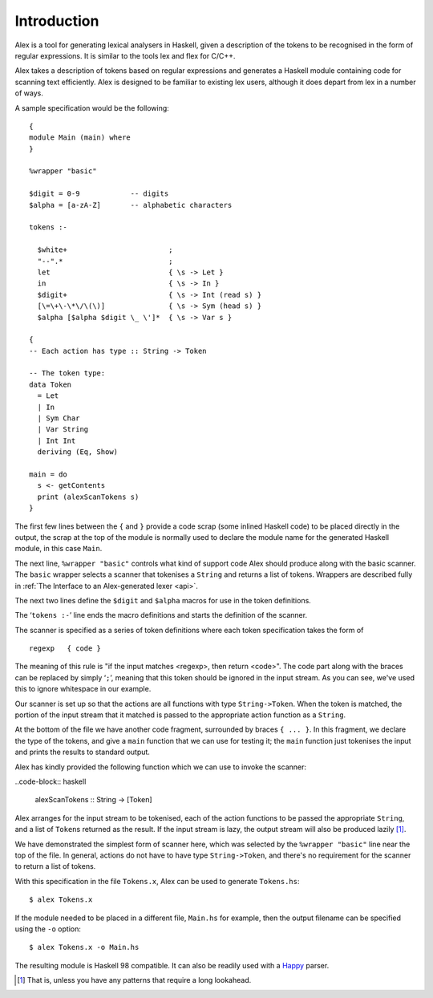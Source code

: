 
Introduction
============

Alex is a tool for generating lexical analysers in Haskell, given a
description of the tokens to be recognised in the form of regular
expressions. It is similar to the tools lex and flex for C/C++.

Alex takes a description of tokens based on regular expressions and
generates a Haskell module containing code for scanning text
efficiently. Alex is designed to be familiar to existing lex users,
although it does depart from lex in a number of ways.

A sample specification would be the following::

   {
   module Main (main) where
   }

   %wrapper "basic"

   $digit = 0-9            -- digits
   $alpha = [a-zA-Z]       -- alphabetic characters

   tokens :-

     $white+                        ;
     "--".*                         ;
     let                            { \s -> Let }
     in                             { \s -> In }
     $digit+                        { \s -> Int (read s) }
     [\=\+\-\*\/\(\)]               { \s -> Sym (head s) }
     $alpha [$alpha $digit \_ \']*  { \s -> Var s }

   {
   -- Each action has type :: String -> Token

   -- The token type:
   data Token
     = Let
     | In
     | Sym Char
     | Var String
     | Int Int
     deriving (Eq, Show)

   main = do
     s <- getContents
     print (alexScanTokens s)
   }

The first few lines between the ``{`` and ``}`` provide a code scrap
(some inlined Haskell code) to be placed directly in the output, the
scrap at the top of the module is normally used to declare the module
name for the generated Haskell module, in this case ``Main``.

The next line, ``%wrapper "basic"`` controls what kind of support code
Alex should produce along with the basic scanner. The ``basic`` wrapper
selects a scanner that tokenises a ``String`` and returns a list of
tokens. Wrappers are described fully in :ref:`The Interface to an
Alex-generated lexer <api>`.

The next two lines define the ``$digit`` and ``$alpha`` macros for use
in the token definitions.

The ‘\ ``tokens :-``\ ’ line ends the macro definitions and starts the
definition of the scanner.

The scanner is specified as a series of token definitions where each
token specification takes the form of

::

   regexp   { code }

The meaning of this rule is "if the input matches <regexp>, then return
<code>". The code part along with the braces can be replaced by simply
‘\ ``;``\ ’, meaning that this token should be ignored in the input
stream. As you can see, we've used this to ignore whitespace in our
example.

Our scanner is set up so that the actions are all functions with type
``String->Token``. When the token is matched, the portion of the input
stream that it matched is passed to the appropriate action function as a
``String``.

At the bottom of the file we have another code fragment, surrounded by
braces ``{ ... }``. In this fragment, we declare the type of the tokens,
and give a ``main`` function that we can use for testing it; the
``main`` function just tokenises the input and prints the results to
standard output.

Alex has kindly provided the following function which we can use to
invoke the scanner:

..code-block:: haskell

   alexScanTokens :: String -> [Token]

Alex arranges for the input stream to be tokenised, each of the action
functions to be passed the appropriate ``String``, and a list of
``Token``\ s returned as the result. If the input stream is lazy, the
output stream will also be produced lazily [1]_.

We have demonstrated the simplest form of scanner here, which was
selected by the ``%wrapper "basic"`` line near the top of the file. In
general, actions do not have to have type ``String->Token``, and there's
no requirement for the scanner to return a list of tokens.

With this specification in the file ``Tokens.x``, Alex can be used to
generate ``Tokens.hs``:

::

   $ alex Tokens.x

If the module needed to be placed in a different file, ``Main.hs`` for
example, then the output filename can be specified using the ``-o``
option:

::

   $ alex Tokens.x -o Main.hs

The resulting module is Haskell 98 compatible. It can also be readily
used with a `Happy <http://www.haskell.org/happy/>`__ parser.

.. [1]
   That is, unless you have any patterns that require a long lookahead.
